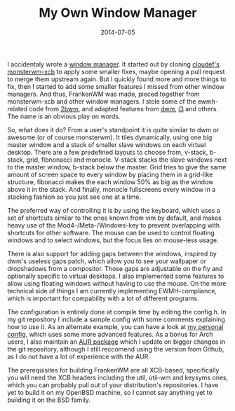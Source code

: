 #+TITLE: My Own Window Manager
#+DATE: 2014-07-05

I accidentaly wrote a [[https://github.com/sulami/frankenwm][window
manager]]. It started out by cloning
[[https://github.com/cloudef/monsterwm-xcb][cloudef's monsterwm-xcb]] to
apply some smaller fixes, maybe opening a pull request to merge them
upstream again. But I quickly found more and more things to fix, then I
started to add some smaller features I missed from other window
managers. And thus, FrankenWM was made, pieced together from
monsterwm-xcb and other window managers. I stole some of the
ewmh-related code from [[https://github.com/venam/2bwm][2bwm]], and
adapted features from [[http://dwm.suckless.org][dwm]],
[[http://i3wm.org][i3]] and others. The name is an obvious play on
words.

So, what does it do? From a user's standpoint it is quite similar to dwm
or awesome (or of course monsterwm). It tiles dynamically, using one big
master window and a stack of smaller slave windows on each virtual
desktop. There are a few predefined layouts to choose from, v-stack,
b-stack, grid, fibnonacci and monocle. V-stack stacks the slave windows
next to the master window, b-stack below the master. Grid tries to give
the same amount of screen space to every window by placing them in a
grid-like structure, fibonacci makes the each window 50% as big as the
window above it in the stack. And finally, monocle fullscreens every
window in a stacking fashion so you just see one at a time.

The preferred way of controlling it is by using the keyboard, which uses
a set of shortcuts similar to the ones known from vim by default, and
makes heavy use of the Mod4-/Meta-/Windows-key to prevent overlapping
with shortcuts for other software. The mouse can be used to control
floating windows and to select windows, but the focus lies on mouse-less
usage.

There is also support for adding gaps between the windows, inspired by
dwm's useless gaps patch, which allow you to see your wallpaper or
dropshadows from a compositor. Those gaps are adjustable on the fly and
optionally specific to virtual desktops. I also implemented some
features to allow using floating windows without having to use the
mouse. On the more technical side of things I am currently implementing
EWMH-compliance, which is important for compability with a lot of
different programs.

The configuration is entirely done at compile time by editing the
config.h. In my git repository I include a sample config with some
comments explaining how to use it. As an alternate example, you can have
a look at
[[https://github.com/sulami/dotfiles/blob/master/frankenwm.config.h][my
personal config]], which uses some more advanced features. As a bonus
for Arch users, I also maintain an
[[https://aur.archlinux.org/packages/frankenwm-git/][AUR package]] which
I update on bigger changes in the git repository, although I still
reccomend using the version from Github, as I do not have a lot of
experience with the AUR.

The prerequisites for building FrankenWM are all XCB-based, specifically
you will need the XCB headers including the util, util-wm and keysyms
ones, which you can probably pull out of your distribution's
repositories. I have yet to build it on my OpenBSD machine, so I cannot
say anything yet to building it on the BSD family.
